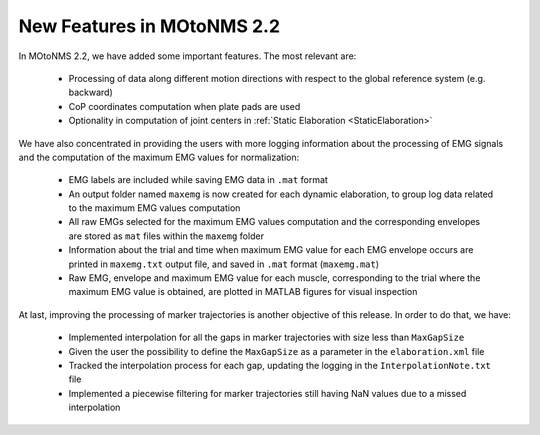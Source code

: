 New Features in MOtoNMS 2.2 
============================

In MOtoNMS 2.2, we have added some important features. The most relevant are:

	+ Processing of data along different motion directions with respect to the global reference system (e.g. backward)
	+ CoP coordinates computation when plate pads are used
	+ Optionality in computation of joint centers in :ref:`Static Elaboration <StaticElaboration>` 

We have also concentrated in providing the users with more logging information about the processing of EMG signals and the computation of the maximum EMG values for normalization:

	+ EMG labels are included while saving EMG data in ``.mat`` format
	+ An output folder named ``maxemg`` is now created for each dynamic elaboration, to group log data related to the maximum EMG values computation
	+ All raw EMGs selected for the maximum EMG values computation and the corresponding envelopes are stored as ``mat`` files within the ``maxemg`` folder
	+ Information about the trial and time when maximum EMG value for each EMG envelope occurs are printed in ``maxemg.txt`` output file, and saved in ``.mat`` format (``maxemg.mat``)
	+ Raw EMG, envelope and maximum EMG value for each muscle, corresponding to the trial where the maximum EMG value is obtained, are plotted in MATLAB figures for visual inspection

At last, improving the processing of marker trajectories is another objective of this release. In order to do that, we have:

	+ Implemented interpolation for all the gaps in marker trajectories with size less than ``MaxGapSize``
	+ Given the user the possibility to define the ``MaxGapSize`` as a parameter in the ``elaboration.xml`` file
	+ Tracked the interpolation process for each gap, updating the logging in the ``InterpolationNote.txt`` file
	+ Implemented a piecewise filtering for marker trajectories still having NaN values due to a missed interpolation
